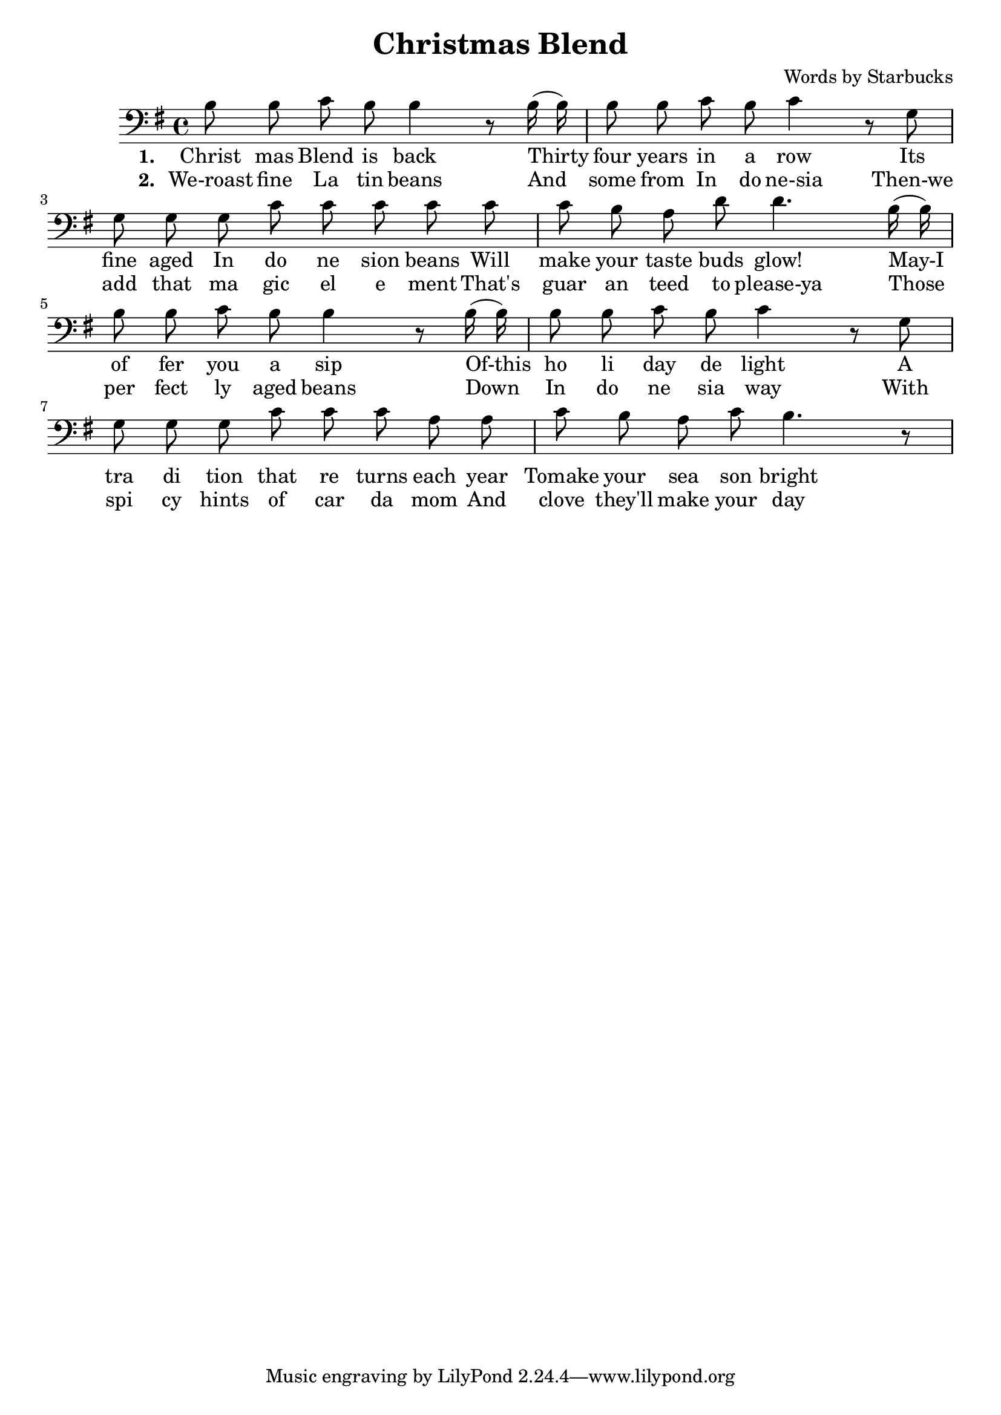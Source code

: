 \header {
  title = "Christmas Blend"
  composer = "Words by Starbucks"
}

\score
{
\new Voice {
  \key g \major

  \clef bass
  
  \time 4/4 

  \autoBeamOff

  \relative c' {
    b8 b c b b4 r8
    b16 (b16) b8 b c b c4 r8
    g g g g c c c c
    c c b a d d4.
    b16 (b16) b8 b c b b4 r8
    b16 (b16) b8 b c b c4 r8
    g g g g c c c a a c b a c b4. r8
  }

} 

\addlyrics 
{
  \set stanza = #"1. "
  Christ mas Blend is back
  Thirty four years in a row
  Its fine aged In do ne sion beans
  Will make your taste buds glow!
  May-I of fer you a sip
  Of-this ho li day de light
  A tra di tion that re turns each year
  Tomake your sea son bright
} 

\addlyrics 
{
  \set stanza = #"2. "
  We-roast fine La tin beans
  And some from In do ne-sia
  Then-we add that ma gic el e ment
  That's guar an teed to please-ya
  Those per fect ly aged beans
  Down In do ne sia way
  With spi cy hints of car da mom
  And clove they'll make your day
}

\midi {}
\layout {}
}